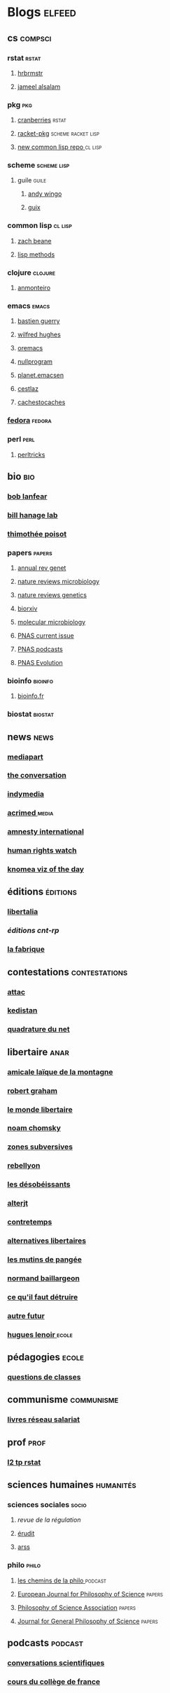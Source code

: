 * Blogs                                                                         :elfeed:
** cs                                                                          :compsci:
*** rstat                                                                     :rstat:
**** [[https://rud.is/b/feed/][hrbrmstr]]
**** [[http://blog.jalsalam.com/index.xml][jameel alsalam]]
*** pkg                                                                       :pkg:
**** [[http://dirk.eddelbuettel.com/cranberries/index.rss][cranberries]]                                                             :rstat:
**** [[https://pkgs.racket-lang.org/atom.xml][racket-pkg]]                                                              :scheme:racket:lisp:
**** [[http://planet.lisp.org/github.atom][new common lisp repo ]]                                                   :cl:lisp:
*** scheme                                                                    :scheme:lisp:
**** guile                                                                   :guile:
***** [[https://wingolog.org/feed/atom][andy wingo]]
***** [[https://guix-hpc.bordeaux.inria.fr/blog/feed.xml][guix]]
*** common lisp                                                               :cl:lisp:
**** [[http://lispblog.xach.com/rss][zach beane]]
**** [[http://lispmethods.com/feed.xml][lisp methods]]
*** clojure                                                                   :clojure:
**** [[https://anmonteiro.com/atom.xml][anmonteiro]]
*** emacs                                                                     :emacs:
**** [[https://emacs-doctor.com/feed.xml][bastien guerry]]
**** [[http://www.wilfred.me.uk/rss.xml][wilfred hughes]]
**** [[https://oremacs.com/archive/][oremacs]]
**** [[http://nullprogram.com/feed/][nullprogram]]
**** [[http://planet.emacsen.org/atom.xml][planet.emacsen]]
**** [[http://cestlaz.github.io/rss.xml][cestlaz]]
**** [[http://cachestocaches.com/feed/][cachestocaches]]
*** [[https://fedoramagazine.org/feed/][fedora]]                                                                      :fedora:
*** perl                                                                      :perl:
**** [[http://perltricks.com/index.xml][perltricks]]
** bio                                                                         :bio:
*** [[http://robertlanfear.com/blog/files/rob.lanfear.blog.xml][bob lanfear]]
*** [[https://c2-d2.github.io/hanage-lab/feed.xml][bill hanage lab]]
*** [[https://armchairecology.blog/feed/atom.xml][thimothée poisot]]
*** papers                                                                    :papers:
**** [[http://www.annualreviews.org/action/showFeed?jc=genet&type=etoc&feed=rss][annual rev genet]]
**** [[http://feeds.nature.com/nrmicro/rss/current?format=xml][nature reviews microbiology]]
**** [[http://feeds.nature.com/nrg/rss/current?format=xml][nature reviews genetics]]
**** [[http://biorxiv.org/alertsrss][biorxiv]]
**** [[http://onlinelibrary.wiley.com/rss/journal/10.1111/(ISSN)1365-2958][molecular microbiology]]
**** [[http://feeds.feedburner.com/pnas/SMZM][PNAS current issue]]
**** [[http://feeds.feedburner.com/pnas/uSDM][PNAS podcasts]]
**** [[http://feeds.feedburner.com/ProceedingsOfTheNationalAcademyOfSciencesEvolution?format=xml][PNAS Evolution]]
*** bioinfo                                                                   :bioinfo:
**** [[http://bioinfo-fr.net/feed][bioinfo.fr]]
*** biostat                                                                   :biostat:
** news                                                                        :news:
*** [[https://www.mediapart.fr/articles/feed][mediapart]]
*** [[https://theconversation.com/fr/articles.atom][the conversation]]
*** [[https://indymedia.org/global.1-0.rss][indymedia]]
*** [[http://www.acrimed.org/spip.php?page=backend][acrimed ]]                                                                  :media:
*** [[https://www.amnesty.org/fr/rss/][amnesty international]]
*** [[https://www.hrw.org/fr/rss/news][human rights watch]]
*** [[https://knoema.fr/tags/Viz%2520of%2520the%2520Day/rss][knomea viz of the day]]
** éditions                                                                    :éditions:
*** [[http://editionslibertalia.com/spip.php?page=backend][libertalia]]
*** [[TODO ][éditions cnt-rp]]
*** [[http://lafabrique.fr/feed/][la fabrique]]
** contestations                                                               :contestations:
*** [[https://france.attac.org/spip.php?page=backend][attac]]
*** [[http://www.kedistan.net/feed/][kedistan]]
*** [[https://www.laquadrature.net/fr/rss.xml][quadrature du net]]
** libertaire                                                                  :anar:
*** [[http://almtoile.free.fr/data/fr-news.xml][amicale laïque de la montagne]]
*** [[https://robertgraham.wordpress.com/feed/][robert graham]]
*** [[http://www.monde-libertaire.fr/flux_rss.rss][le monde libertaire]]
*** [[https://chomsky.info/feed/][noam chomsky]]
*** [[http://www.zones-subversives.com/rss][zones subversives]]
*** [[https://rebellyon.info/spip.php?page=backend][rebellyon]]
*** [[http://www.desobeir.net/feed/][les désobéissants]]
*** [[http://www.alterjt.tv/feed/][alterjt]]
*** [[http://www.contretemps.eu/feed/][contretemps]]
*** [[http://www.alternativelibertaire.org/spip.php?page=backend&][alternatives libertaires]]
*** [[http://www.lesmutins.org/spip.php?page=backend][les mutins de pangée]]
*** [[http://nbaillargeon.blogspot.com/feeds/posts/default][normand baillargeon]]
*** [[http://cqfd-journal.org/spip.php?page=backend][ce qu'il faut détruire]]
*** [[http://www.autrefutur.net/spip.php?page=backend][autre futur]]
*** [[http://www.hugueslenoir.fr/feed/][hugues lenoir ]]                                                            :ecole:
** pédagogies                                                                  :ecole:
*** [[http://www.questionsdeclasses.org/reac/spip.php?page=backend][questions de classes]]
** communisme                                                                  :communisme:
*** [[http://www.reseau-salariat.info/f5f5e7055e793213f853ccaf95e95e8c.rss][livres réseau salariat]]
** prof                                                                        :prof:
*** [[http://adelb.univ-lyon1.fr/direct/index.jsp?projectId=1&ShowPianoWeeks=true&Cas=samuel.barreto&resources=48540&displayConfName=_DirectPlanning&days=0&weeks=&from=edt&ticket=ST-3484471-EPLv2bRVErGP274QGeNY-cas.univ-lyon1.fr][l2 tp rstat]]
** sciences humaines                                                            :humanités:
*** sciences sociales                                                         :socio:
**** [[science][revue de la régulation]]
**** [[https://www.erudit.org/fr/rss.xml][érudit]]
**** [[http://www.arss.fr/feed/][arss]]
*** philo                                                                       :philo:
**** [[http://radiofrance-podcast.net/podcast09/rss_10467.xml][les chemins de la philo ]]                                                   :podcast:
**** [[https://link.springer.com/search.rss?facet-content-type=Article&facet-journal-id=13194&channel-name=European+Journal+for+Philosophy+of+Science][European Journal for Philosophy of Science]]                              :papers:
**** [[http://www.journals.uchicago.edu/action/showFeed?type=etoc&feed=rss&jc=phos][Philosophy of Science Association]]                                       :papers:
**** [[https://link.springer.com/search.rss?facet-content-type=Article&facet-journal-id=10838&channel-name=Journal+for+General+Philosophy+of+Science][Journal for General Philosophy of Science]]                               :papers:
** podcasts                                                                     :podcast:
*** [[http://radiofrance-podcast.net/podcast09/rss_13957.xml][conversations scientifiques]]
*** [[http://radiofrance-podcast.net/podcast09/rss_11921.xml][cours du collège de france]]
